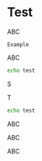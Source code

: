 
* Test

ABC

#+BEGIN_EXAMPLE
Example
#+END_EXAMPLE
ABC

#+BEGIN_SRC bash
echo test
#+END_SRC
S

T
#+BEGIN_SRC bash :results output :exports both
echo test
#+END_SRC

ABC
#+BEGIN_ASCII
ASCII
#+END_ASCII
ABC

#+ASCII: Inline ASCII

ABC

#+BEGIN_LATEX
\latex block
#+END_LATEX
